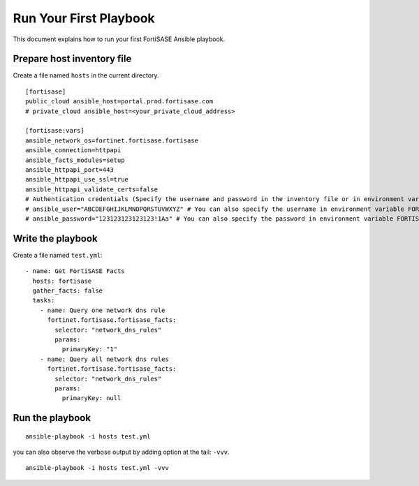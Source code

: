 Run Your First Playbook
==============================

This document explains how to run your first FortiSASE Ansible playbook.

Prepare host inventory file
~~~~~~~~~~~~~~~~~~~~~~~~~~~

Create a file named ``hosts`` in the current directory.

::

   [fortisase]
   public_cloud ansible_host=portal.prod.fortisase.com
   # private_cloud ansible_host=<your_private_cloud_address>

   [fortisase:vars]
   ansible_network_os=fortinet.fortisase.fortisase
   ansible_connection=httpapi
   ansible_facts_modules=setup
   ansible_httpapi_port=443
   ansible_httpapi_use_ssl=true
   ansible_httpapi_validate_certs=false
   # Authentication credentials (Specify the username and password in the inventory file or in environment variables)
   # ansible_user="ABCDEFGHIJKLMNOPQRSTUVWXYZ" # You can also specify the username in environment variable FORTISASE_USERNAME
   # ansible_password="123123123123123!1Aa" # You can also specify the password in environment variable FORTISASE_PASSWORD

Write the playbook
~~~~~~~~~~~~~~~~~~

Create a file named ``test.yml``:

::

  - name: Get FortiSASE Facts
    hosts: fortisase
    gather_facts: false
    tasks:
      - name: Query one network dns rule
        fortinet.fortisase.fortisase_facts:
          selector: "network_dns_rules"
          params:
            primaryKey: "1"
      - name: Query all network dns rules
        fortinet.fortisase.fortisase_facts:
          selector: "network_dns_rules"
          params:
            primaryKey: null


Run the playbook
~~~~~~~~~~~~~~~~

::

   ansible-playbook -i hosts test.yml

you can also observe the verbose output by adding option at the tail:
``-vvv``.

::

   ansible-playbook -i hosts test.yml -vvv

